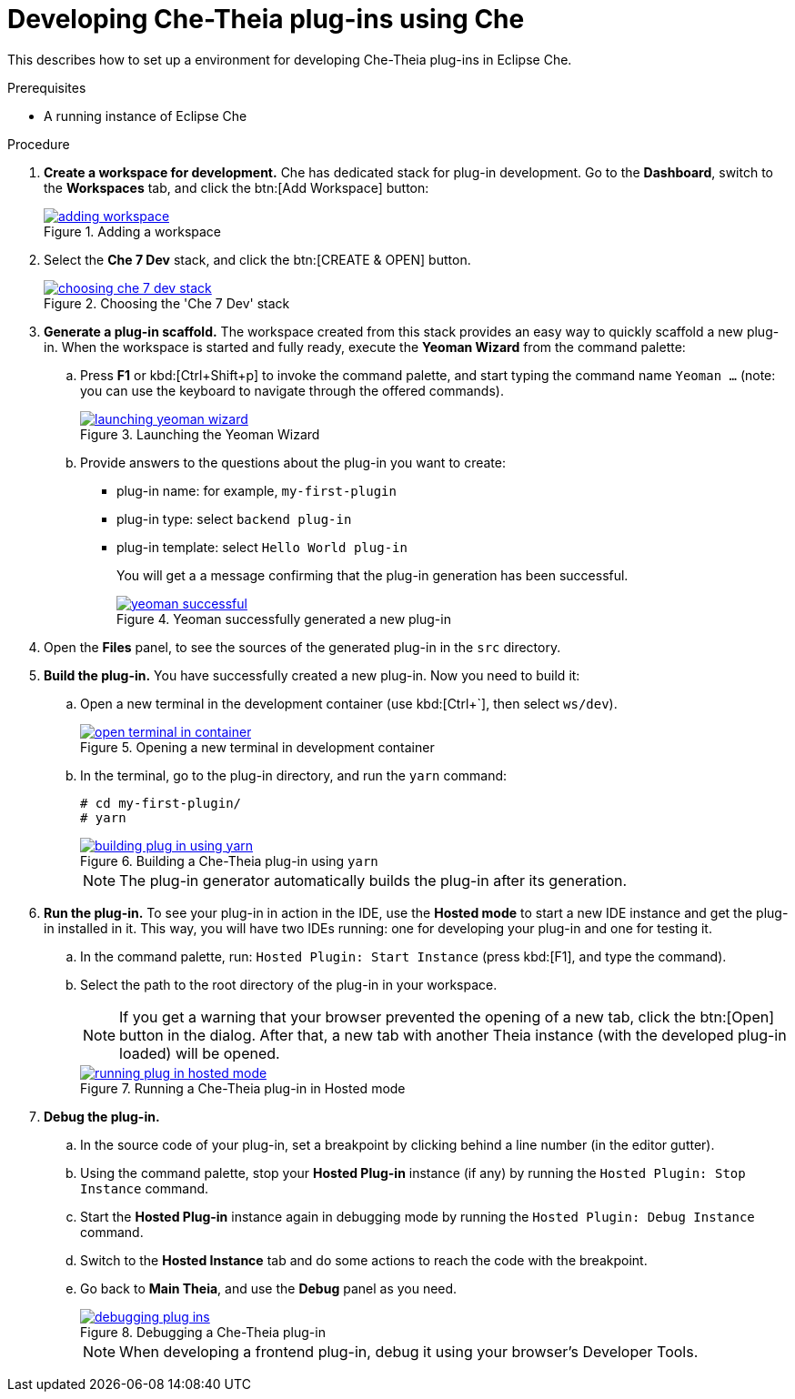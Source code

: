[id="developing-che-theia-plug-ins-using-che_{context}"]
= Developing Che-Theia plug-ins using Che

This describes how to set up a environment for developing Che-Theia plug-ins in Eclipse Che.


.Prerequisites

* A running instance of Eclipse Che


.Procedure

. *Create a workspace for development.* Che has dedicated stack for plug-in development. Go to the *Dashboard*, switch to the *Workspaces* tab, and click the btn:[Add Workspace] button:
+
.Adding a workspace
image::extensibility/adding-workspace.png[link="{imagesdir}/extensibility/adding-workspace.png"]

. Select the *Che 7 Dev* stack, and click the btn:[CREATE & OPEN] button.
+
.Choosing the 'Che 7 Dev' stack
image::extensibility/choosing-che-7-dev-stack.png[link="{imagesdir}/extensibility/choosing-che-7-dev-stack.png"]

. *Generate a plug-in scaffold.* The workspace created from this stack provides an easy way to quickly scaffold a new plug-in. When the workspace is started and fully ready, execute the *Yeoman Wizard* from the command palette:
+
.. Press *F1* or kbd:[Ctrl+Shift+p] to invoke the command palette, and start typing the command name `Yeoman ...` (note: you can use the keyboard to navigate through the offered commands).
+
.Launching the Yeoman Wizard
image::extensibility/launching-yeoman-wizard.png[link="{imagesdir}/extensibility/launching-yeoman-wizard.png"]
+
.. Provide answers to the questions about the plug-in you want to create: 
+
* plug-in name: for example, `my-first-plugin`
* plug-in type: select `backend plug-in`
* plug-in template: select `Hello World plug-in` 
+
You will get a a message confirming that the plug-in generation has been successful.
+
.Yeoman successfully generated a new plug-in
image::extensibility/yeoman-successful.png[link="{imagesdir}/extensibility/yeoman-successful.png"]

. Open the *Files* panel, to see the sources of the generated plug-in in the `src` directory. 

. *Build the plug-in.* You have successfully created a new plug-in. Now you need to build it:
+
.. Open a new terminal in the development container (use kbd:[Ctrl+`], then select ``ws/dev``).
+
.Opening a new terminal in development container
image::extensibility/open-terminal-in-container.png[link="{imagesdir}/extensibility/open-terminal-in-container.png"]
+
.. In the terminal, go to the plug-in directory, and run the `yarn` command:
+
----
# cd my-first-plugin/
# yarn
----
+
.Building a Che-Theia plug-in using `yarn`
image::extensibility/building-plug-in-using-yarn.png[link="{imagesdir}/extensibility/building-plug-in-using-yarn.png"]
+
NOTE: The plug-in generator automatically builds the plug-in after its generation.

. *Run the plug-in.* To see your plug-in in action in the IDE, use the *Hosted mode* to start a new IDE instance and get the plug-in installed in it. This way, you will have two IDEs running: one for developing your plug-in and one for testing it.
+
.. In the command palette, run: `Hosted Plugin: Start Instance` (press kbd:[F1], and type the command).
.. Select the path to the root directory of the plug-in in your workspace.
+
NOTE: If you get a warning that your browser prevented the opening of a new tab, click the btn:[Open] button in the dialog. After that, a new tab with another Theia instance (with the developed plug-in loaded) will be opened.
+
.Running a Che-Theia plug-in in Hosted mode
image::extensibility/running-plug-in-hosted-mode.gif[link="{imagesdir}/extensibility/running-plug-in-hosted-mode.gif"]

. *Debug the plug-in.*
+
.. In the source code of your plug-in, set a breakpoint by clicking behind a line number (in the editor gutter).
.. Using the command palette, stop your *Hosted Plug-in* instance (if any) by running the `Hosted Plugin: Stop Instance` command.
.. Start the *Hosted Plug-in* instance again in debugging mode by running the `Hosted Plugin: Debug Instance` command.
.. Switch to the *Hosted Instance* tab and do some actions to reach the code with the breakpoint.
.. Go back to *Main Theia*, and use the *Debug* panel as you need.
+
.Debugging a Che-Theia plug-in
image::extensibility/debugging-plug-ins.gif[link="{imagesdir}/extensibility/debugging-plug-ins.gif"]
+
NOTE: When developing a frontend plug-in, debug it using your browser’s Developer Tools.


// .Additional resources
// 
// * A bulleted list of links to other material closely related to the contents of the procedure module.
// * For more details on writing procedure modules, see the link:https://github.com/redhat-documentation/modular-docs#modular-documentation-reference-guide[Modular Documentation Reference Guide].
// * Use a consistent system for file names, IDs, and titles. For tips, see _Anchor Names and File Names_ in link:https://github.com/redhat-documentation/modular-docs#modular-documentation-reference-guide[Modular Documentation Reference Guide].
